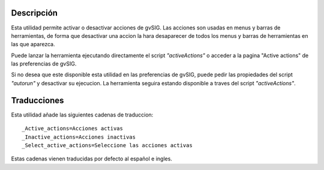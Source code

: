 
Descripción
==============

Esta utilidad permite activar o desactivar acciones de gvSIG.
Las acciones son usadas en menus y barras de herramientas, de forma que 
desactivar una accion la hara desaparecer de todos los menus y barras de 
herramientas en las que aparezca.

Puede lanzar la herramienta ejecutando directamente el script *"activeActions"*
o acceder a la pagina "Active actions" de las preferencias de gvSIG.

Si no desea que este disponible esta utilidad en las preferencias de gvSIG, 
puede pedir las propiedades del script *"autorun"* y desactivar su ejecucion.
La herramienta seguira estando disponible a traves del script *"activeActions"*.

.. figure::  images/capture1.png
   :align:   center


Traducciones
==============

Esta utilidad añade las siguientes cadenas de traduccion::

  _Active_actions=Acciones activas
  _Inactive_actions=Acciones inactivas
  _Select_active_actions=Seleccione las acciones activas

Estas cadenas vienen traducidas por defecto al español e ingles.

